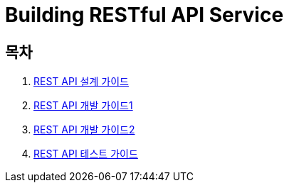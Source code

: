 = Building RESTful API Service

== 목차
. link:doc/1_design_restful_api.adoc[REST API 설계 가이드]
. link:doc/2_building_restful_api_service_basic.adoc[REST API 개발 가이드1]
. link:doc/3_building_restful_api_service_advanced.adoc[REST API 개발 가이드2]
. link:doc/4_test_restful_api_service.adoc[REST API 테스트 가이드]

//. link:doc/restful_api_design.adoc[REST API 설계 가이드]
//. link:doc/building_restful_api_service_1.adoc[REST API 개발 가이드1]
//. link:doc/building_restful_api_service_2.adoc[REST API 개발 가이드2]
//. link:doc/test_restful_api_service.adoc[REST API 테스트 가이드]

//. link:doc/consuming_a_restful_api_with_jquery.adoc[API Client - jQuery]
//. link:doc/consuming_a_restful_api_with_afm.adoc[API Client - Anyframe Mobile]
//. link:doc/consuming_a_restful_api_with_angularjs2.adoc[API Client - AngularJs2]
